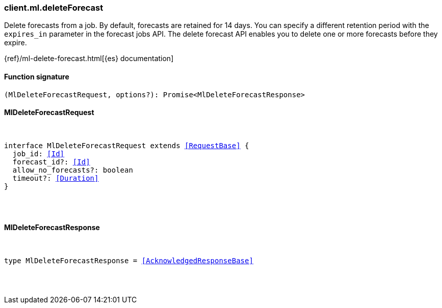 [[reference-ml-delete_forecast]]

////////
===========================================================================================================================
||                                                                                                                       ||
||                                                                                                                       ||
||                                                                                                                       ||
||        ██████╗ ███████╗ █████╗ ██████╗ ███╗   ███╗███████╗                                                            ||
||        ██╔══██╗██╔════╝██╔══██╗██╔══██╗████╗ ████║██╔════╝                                                            ||
||        ██████╔╝█████╗  ███████║██║  ██║██╔████╔██║█████╗                                                              ||
||        ██╔══██╗██╔══╝  ██╔══██║██║  ██║██║╚██╔╝██║██╔══╝                                                              ||
||        ██║  ██║███████╗██║  ██║██████╔╝██║ ╚═╝ ██║███████╗                                                            ||
||        ╚═╝  ╚═╝╚══════╝╚═╝  ╚═╝╚═════╝ ╚═╝     ╚═╝╚══════╝                                                            ||
||                                                                                                                       ||
||                                                                                                                       ||
||    This file is autogenerated, DO NOT send pull requests that changes this file directly.                             ||
||    You should update the script that does the generation, which can be found in:                                      ||
||    https://github.com/elastic/elastic-client-generator-js                                                             ||
||                                                                                                                       ||
||    You can run the script with the following command:                                                                 ||
||       npm run elasticsearch -- --version <version>                                                                    ||
||                                                                                                                       ||
||                                                                                                                       ||
||                                                                                                                       ||
===========================================================================================================================
////////

[discrete]
[[client.ml.deleteForecast]]
=== client.ml.deleteForecast

Delete forecasts from a job. By default, forecasts are retained for 14 days. You can specify a different retention period with the `expires_in` parameter in the forecast jobs API. The delete forecast API enables you to delete one or more forecasts before they expire.

{ref}/ml-delete-forecast.html[{es} documentation]

[discrete]
==== Function signature

[source,ts]
----
(MlDeleteForecastRequest, options?): Promise<MlDeleteForecastResponse>
----

[discrete]
==== MlDeleteForecastRequest

[pass]
++++
<pre>
++++
interface MlDeleteForecastRequest extends <<RequestBase>> {
  job_id: <<Id>>
  forecast_id?: <<Id>>
  allow_no_forecasts?: boolean
  timeout?: <<Duration>>
}

[pass]
++++
</pre>
++++
[discrete]
==== MlDeleteForecastResponse

[pass]
++++
<pre>
++++
type MlDeleteForecastResponse = <<AcknowledgedResponseBase>>

[pass]
++++
</pre>
++++
